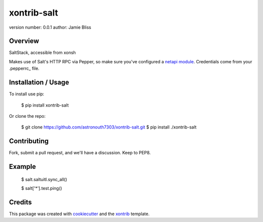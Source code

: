 xontrib-salt
===============================

version number: 0.0.1
author: Jamie Bliss

Overview
--------

SaltStack, accessible from xonsh

Makes use of Salt's HTTP RPC via Pepper, so make sure you've configured a `netapi module`_.
Credentials come from your .pepperrc_ file.

Installation / Usage
--------------------

To install use pip:

    $ pip install xontrib-salt


Or clone the repo:

    $ git clone https://github.com/astronouth7303/xontrib-salt.git
    $ pip install ./xontrib-salt

Contributing
------------

Fork, submit a pull request, and we'll have a discussion. Keep to PEP8.

Example
-------

   $ salt.saltuitl.sync_all()

   $ salt['*'].test.ping()

Credits
---------

This package was created with cookiecutter_ and the xontrib_ template.


.. _`netapi module`: https://docs.saltstack.com/en/develop/ref/netapi/all/index.html
.. _.pepperrc: https://github.com/saltstack/pepper/blob/develop/README.rst#configuration
.. _cookiecutter: https://github.com/audreyr/cookiecutter
.. _xontrib: https://github.com/laerus/cookiecutter-xontrib
